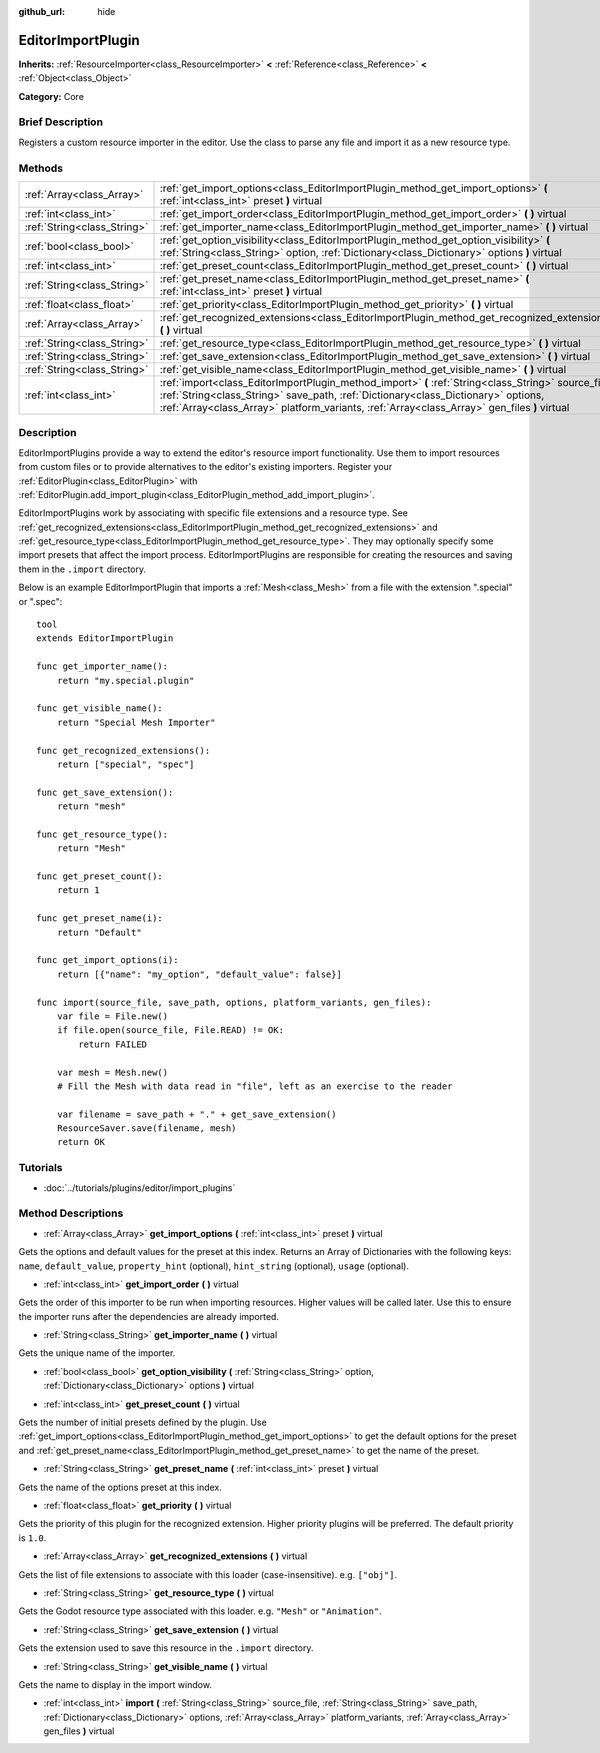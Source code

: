 :github_url: hide

.. Generated automatically by doc/tools/makerst.py in Godot's source tree.
.. DO NOT EDIT THIS FILE, but the EditorImportPlugin.xml source instead.
.. The source is found in doc/classes or modules/<name>/doc_classes.

.. _class_EditorImportPlugin:

EditorImportPlugin
==================

**Inherits:** :ref:`ResourceImporter<class_ResourceImporter>` **<** :ref:`Reference<class_Reference>` **<** :ref:`Object<class_Object>`

**Category:** Core

Brief Description
-----------------

Registers a custom resource importer in the editor. Use the class to parse any file and import it as a new resource type.

Methods
-------

+-----------------------------+-----------------------------------------------------------------------------------------------------------------------------------------------------------------------------------------------------------------------------------------------------------------------------------------+
| :ref:`Array<class_Array>`   | :ref:`get_import_options<class_EditorImportPlugin_method_get_import_options>` **(** :ref:`int<class_int>` preset **)** virtual                                                                                                                                                          |
+-----------------------------+-----------------------------------------------------------------------------------------------------------------------------------------------------------------------------------------------------------------------------------------------------------------------------------------+
| :ref:`int<class_int>`       | :ref:`get_import_order<class_EditorImportPlugin_method_get_import_order>` **(** **)** virtual                                                                                                                                                                                           |
+-----------------------------+-----------------------------------------------------------------------------------------------------------------------------------------------------------------------------------------------------------------------------------------------------------------------------------------+
| :ref:`String<class_String>` | :ref:`get_importer_name<class_EditorImportPlugin_method_get_importer_name>` **(** **)** virtual                                                                                                                                                                                         |
+-----------------------------+-----------------------------------------------------------------------------------------------------------------------------------------------------------------------------------------------------------------------------------------------------------------------------------------+
| :ref:`bool<class_bool>`     | :ref:`get_option_visibility<class_EditorImportPlugin_method_get_option_visibility>` **(** :ref:`String<class_String>` option, :ref:`Dictionary<class_Dictionary>` options **)** virtual                                                                                                 |
+-----------------------------+-----------------------------------------------------------------------------------------------------------------------------------------------------------------------------------------------------------------------------------------------------------------------------------------+
| :ref:`int<class_int>`       | :ref:`get_preset_count<class_EditorImportPlugin_method_get_preset_count>` **(** **)** virtual                                                                                                                                                                                           |
+-----------------------------+-----------------------------------------------------------------------------------------------------------------------------------------------------------------------------------------------------------------------------------------------------------------------------------------+
| :ref:`String<class_String>` | :ref:`get_preset_name<class_EditorImportPlugin_method_get_preset_name>` **(** :ref:`int<class_int>` preset **)** virtual                                                                                                                                                                |
+-----------------------------+-----------------------------------------------------------------------------------------------------------------------------------------------------------------------------------------------------------------------------------------------------------------------------------------+
| :ref:`float<class_float>`   | :ref:`get_priority<class_EditorImportPlugin_method_get_priority>` **(** **)** virtual                                                                                                                                                                                                   |
+-----------------------------+-----------------------------------------------------------------------------------------------------------------------------------------------------------------------------------------------------------------------------------------------------------------------------------------+
| :ref:`Array<class_Array>`   | :ref:`get_recognized_extensions<class_EditorImportPlugin_method_get_recognized_extensions>` **(** **)** virtual                                                                                                                                                                         |
+-----------------------------+-----------------------------------------------------------------------------------------------------------------------------------------------------------------------------------------------------------------------------------------------------------------------------------------+
| :ref:`String<class_String>` | :ref:`get_resource_type<class_EditorImportPlugin_method_get_resource_type>` **(** **)** virtual                                                                                                                                                                                         |
+-----------------------------+-----------------------------------------------------------------------------------------------------------------------------------------------------------------------------------------------------------------------------------------------------------------------------------------+
| :ref:`String<class_String>` | :ref:`get_save_extension<class_EditorImportPlugin_method_get_save_extension>` **(** **)** virtual                                                                                                                                                                                       |
+-----------------------------+-----------------------------------------------------------------------------------------------------------------------------------------------------------------------------------------------------------------------------------------------------------------------------------------+
| :ref:`String<class_String>` | :ref:`get_visible_name<class_EditorImportPlugin_method_get_visible_name>` **(** **)** virtual                                                                                                                                                                                           |
+-----------------------------+-----------------------------------------------------------------------------------------------------------------------------------------------------------------------------------------------------------------------------------------------------------------------------------------+
| :ref:`int<class_int>`       | :ref:`import<class_EditorImportPlugin_method_import>` **(** :ref:`String<class_String>` source_file, :ref:`String<class_String>` save_path, :ref:`Dictionary<class_Dictionary>` options, :ref:`Array<class_Array>` platform_variants, :ref:`Array<class_Array>` gen_files **)** virtual |
+-----------------------------+-----------------------------------------------------------------------------------------------------------------------------------------------------------------------------------------------------------------------------------------------------------------------------------------+

Description
-----------

EditorImportPlugins provide a way to extend the editor's resource import functionality. Use them to import resources from custom files or to provide alternatives to the editor's existing importers. Register your :ref:`EditorPlugin<class_EditorPlugin>` with :ref:`EditorPlugin.add_import_plugin<class_EditorPlugin_method_add_import_plugin>`.

EditorImportPlugins work by associating with specific file extensions and a resource type. See :ref:`get_recognized_extensions<class_EditorImportPlugin_method_get_recognized_extensions>` and :ref:`get_resource_type<class_EditorImportPlugin_method_get_resource_type>`. They may optionally specify some import presets that affect the import process. EditorImportPlugins are responsible for creating the resources and saving them in the ``.import`` directory.

Below is an example EditorImportPlugin that imports a :ref:`Mesh<class_Mesh>` from a file with the extension ".special" or ".spec":

::

    tool
    extends EditorImportPlugin
    
    func get_importer_name():
        return "my.special.plugin"
    
    func get_visible_name():
        return "Special Mesh Importer"
    
    func get_recognized_extensions():
        return ["special", "spec"]
    
    func get_save_extension():
        return "mesh"
    
    func get_resource_type():
        return "Mesh"
    
    func get_preset_count():
        return 1
    
    func get_preset_name(i):
        return "Default"
    
    func get_import_options(i):
        return [{"name": "my_option", "default_value": false}]
    
    func import(source_file, save_path, options, platform_variants, gen_files):
        var file = File.new()
        if file.open(source_file, File.READ) != OK:
            return FAILED
    
        var mesh = Mesh.new()
        # Fill the Mesh with data read in "file", left as an exercise to the reader
    
        var filename = save_path + "." + get_save_extension()
        ResourceSaver.save(filename, mesh)
        return OK

Tutorials
---------

- :doc:`../tutorials/plugins/editor/import_plugins`

Method Descriptions
-------------------

.. _class_EditorImportPlugin_method_get_import_options:

- :ref:`Array<class_Array>` **get_import_options** **(** :ref:`int<class_int>` preset **)** virtual

Gets the options and default values for the preset at this index. Returns an Array of Dictionaries with the following keys: ``name``, ``default_value``, ``property_hint`` (optional), ``hint_string`` (optional), ``usage`` (optional).

.. _class_EditorImportPlugin_method_get_import_order:

- :ref:`int<class_int>` **get_import_order** **(** **)** virtual

Gets the order of this importer to be run when importing resources. Higher values will be called later. Use this to ensure the importer runs after the dependencies are already imported.

.. _class_EditorImportPlugin_method_get_importer_name:

- :ref:`String<class_String>` **get_importer_name** **(** **)** virtual

Gets the unique name of the importer.

.. _class_EditorImportPlugin_method_get_option_visibility:

- :ref:`bool<class_bool>` **get_option_visibility** **(** :ref:`String<class_String>` option, :ref:`Dictionary<class_Dictionary>` options **)** virtual

.. _class_EditorImportPlugin_method_get_preset_count:

- :ref:`int<class_int>` **get_preset_count** **(** **)** virtual

Gets the number of initial presets defined by the plugin. Use :ref:`get_import_options<class_EditorImportPlugin_method_get_import_options>` to get the default options for the preset and :ref:`get_preset_name<class_EditorImportPlugin_method_get_preset_name>` to get the name of the preset.

.. _class_EditorImportPlugin_method_get_preset_name:

- :ref:`String<class_String>` **get_preset_name** **(** :ref:`int<class_int>` preset **)** virtual

Gets the name of the options preset at this index.

.. _class_EditorImportPlugin_method_get_priority:

- :ref:`float<class_float>` **get_priority** **(** **)** virtual

Gets the priority of this plugin for the recognized extension. Higher priority plugins will be preferred. The default priority is ``1.0``.

.. _class_EditorImportPlugin_method_get_recognized_extensions:

- :ref:`Array<class_Array>` **get_recognized_extensions** **(** **)** virtual

Gets the list of file extensions to associate with this loader (case-insensitive). e.g. ``["obj"]``.

.. _class_EditorImportPlugin_method_get_resource_type:

- :ref:`String<class_String>` **get_resource_type** **(** **)** virtual

Gets the Godot resource type associated with this loader. e.g. ``"Mesh"`` or ``"Animation"``.

.. _class_EditorImportPlugin_method_get_save_extension:

- :ref:`String<class_String>` **get_save_extension** **(** **)** virtual

Gets the extension used to save this resource in the ``.import`` directory.

.. _class_EditorImportPlugin_method_get_visible_name:

- :ref:`String<class_String>` **get_visible_name** **(** **)** virtual

Gets the name to display in the import window.

.. _class_EditorImportPlugin_method_import:

- :ref:`int<class_int>` **import** **(** :ref:`String<class_String>` source_file, :ref:`String<class_String>` save_path, :ref:`Dictionary<class_Dictionary>` options, :ref:`Array<class_Array>` platform_variants, :ref:`Array<class_Array>` gen_files **)** virtual

